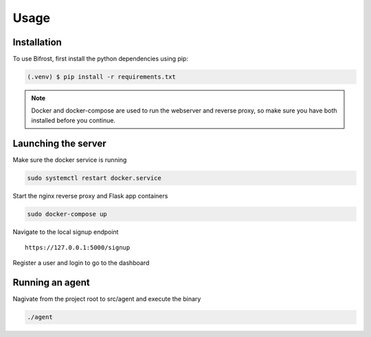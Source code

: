 Usage
=====

.. _installation:

Installation
------------

To use Bifrost, first install the python dependencies using pip:

.. code-block:: console

   (.venv) $ pip install -r requirements.txt

.. note::

   Docker and docker-compose are used to run the webserver and reverse proxy,
   so make sure you have both installed before you continue.

Launching the server
--------------------

Make sure the docker service is running

.. code:: bash

   sudo systemctl restart docker.service

Start the nginx reverse proxy and Flask app containers

.. code:: bash

   sudo docker-compose up

Navigate to the local signup endpoint

::

  https://127.0.0.1:5000/signup

Register a user and login to go to the dashboard

Running an agent
----------------

Nagivate from the project root to src/agent and execute the binary

.. code:: bash
   
  ./agent
